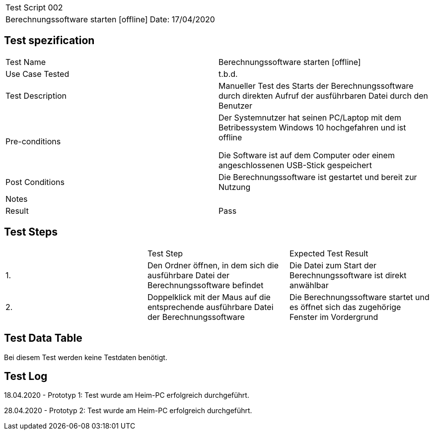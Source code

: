 |===
| Test Script 002 |
| Berechnungssoftware starten [offline] | Date: 17/04/2020
|===

== Test spezification

|===
| Test Name | Berechnungssoftware starten [offline]
| Use Case Tested | t.b.d.
| Test Description | Manueller Test des Starts der Berechnungssoftware durch direkten Aufruf der ausführbaren Datei durch den Benutzer
| Pre-conditions | Der Systemnutzer hat seinen PC/Laptop mit dem Betribessystem Windows 10 hochgefahren und ist offline

Die Software ist auf dem Computer oder einem angeschlossenen USB-Stick gespeichert
| Post Conditions | Die Berechnungssoftware ist gestartet und bereit zur Nutzung
| Notes |
| Result | Pass
|===

== Test Steps

|===
|    | Test Step | Expected Test Result
| 1. | Den Ordner öffnen, in dem sich die ausführbare Datei der Berechnungssoftware befindet | Die Datei zum Start der Berechnungssoftware ist direkt anwählbar
| 2. | Doppelklick mit der Maus auf die entsprechende ausführbare Datei der Berechnungssoftware | Die Berechnungssoftware startet und es öffnet sich das zugehörige Fenster im Vordergrund
|===

== Test Data Table

Bei diesem Test werden keine Testdaten benötigt.


== Test Log

18.04.2020 - Prototyp 1: Test wurde am Heim-PC erfolgreich durchgeführt.

28.04.2020 - Prototyp 2: Test wurde am Heim-PC erfolgreich durchgeführt.